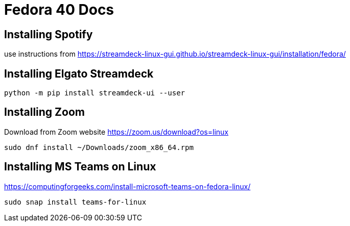 # Fedora 40 Docs

## Installing Spotify

use instructions from https://streamdeck-linux-gui.github.io/streamdeck-linux-gui/installation/fedora/

## Installing Elgato Streamdeck

```
python -m pip install streamdeck-ui --user
```

## Installing Zoom 

Download from Zoom website
https://zoom.us/download?os=linux

```
sudo dnf install ~/Downloads/zoom_x86_64.rpm
```

## Installing MS Teams on Linux

https://computingforgeeks.com/install-microsoft-teams-on-fedora-linux/

```
sudo snap install teams-for-linux
```


